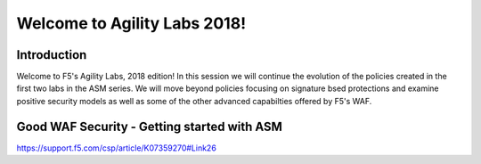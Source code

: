 Welcome to Agility Labs 2018!
-----------------------------

Introduction
~~~~~~~~~~~~~

Welcome to F5's Agility Labs, 2018 edition!  In this session we will continue the evolution of the policies created in the first two labs in the ASM series.  We will move beyond policies focusing on signature bsed protections and examine positive security models as well as some of the other advanced capabilties offered by F5's WAF.

Good WAF Security - Getting started with ASM 
~~~~~~~~~~~~~~~~~~~~~~~~~~~~~~~~~~~~

https://support.f5.com/csp/article/K07359270#Link26
